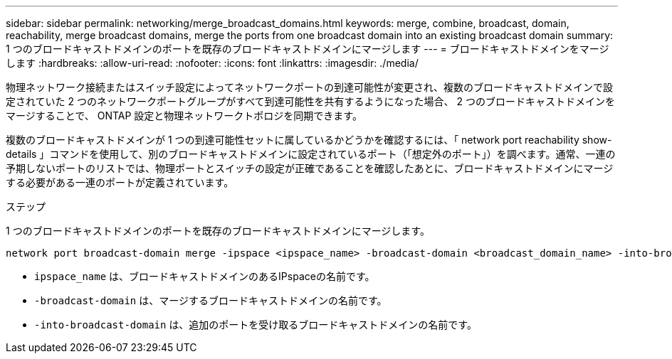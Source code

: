 ---
sidebar: sidebar 
permalink: networking/merge_broadcast_domains.html 
keywords: merge, combine, broadcast, domain, reachability, merge broadcast domains, merge the ports from one broadcast domain into an existing broadcast domain 
summary: 1 つのブロードキャストドメインのポートを既存のブロードキャストドメインにマージします 
---
= ブロードキャストドメインをマージします
:hardbreaks:
:allow-uri-read: 
:nofooter: 
:icons: font
:linkattrs: 
:imagesdir: ./media/


[role="lead"]
物理ネットワーク接続またはスイッチ設定によってネットワークポートの到達可能性が変更され、複数のブロードキャストドメインで設定されていた 2 つのネットワークポートグループがすべて到達可能性を共有するようになった場合、 2 つのブロードキャストドメインをマージすることで、 ONTAP 設定と物理ネットワークトポロジを同期できます。

複数のブロードキャストドメインが 1 つの到達可能性セットに属しているかどうかを確認するには、「 network port reachability show-details 」コマンドを使用して、別のブロードキャストドメインに設定されているポート（「想定外のポート」）を調べます。通常、一連の予期しないポートのリストでは、物理ポートとスイッチの設定が正確であることを確認したあとに、ブロードキャストドメインにマージする必要がある一連のポートが定義されています。

.ステップ
1 つのブロードキャストドメインのポートを既存のブロードキャストドメインにマージします。

....
network port broadcast-domain merge -ipspace <ipspace_name> -broadcast-domain <broadcast_domain_name> -into-broadcast-domain <broadcast_domain_name>
....
* `ipspace_name` は、ブロードキャストドメインのあるIPspaceの名前です。
* `-broadcast-domain` は、マージするブロードキャストドメインの名前です。
* `-into-broadcast-domain` は、追加のポートを受け取るブロードキャストドメインの名前です。

